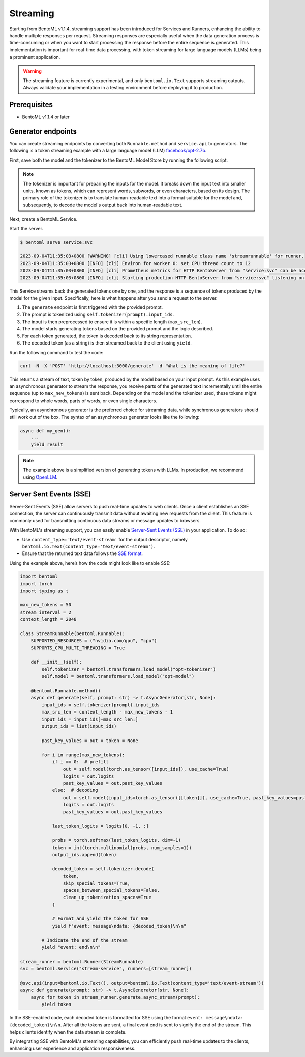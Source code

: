 =========
Streaming
=========

Starting from BentoML v1.1.4, streaming support has been introduced for Services and Runners, enhancing the ability to handle multiple responses per request.
Streaming responses are especially useful when the data generation process is time-consuming or when you want to start processing the response before the entire sequence is generated.
This implementation is important for real-time data processing, with token streaming for large language models (LLMs) being a prominent application.

.. warning::

   The streaming feature is currently experimental, and only ``bentoml.io.Text`` supports streaming outputs. Always validate your implementation in a
   testing environment before deploying it to production.

Prerequisites
-------------

- BentoML v1.1.4 or later

Generator endpoints
-------------------

You can create streaming endpoints by converting both ``Runnable.method`` and ``service.api`` to generators. The following is
a token streaming example with a large language model (LLM) `facebook/opt-2.7b <https://huggingface.co/facebook/opt-2.7b>`_.

First, save both the model and the tokenizer to the BentoML Model Store by running the following script.

.. code-block:: python
   :caption: `download_model.py`

    import bentoml
    import transformers

    model = "facebook/opt-2.7b"

    bentoml.transformers.save_model('opt-tokenizer', transformers.AutoTokenizer.from_pretrained(model))
    bentoml.transformers.save_model('opt-model', transformers.AutoModelForCausalLM.from_pretrained(model, device_map='cpu'))

.. note::

   The tokenizer is important for preparing the inputs for the model. It breaks down the input text into smaller units, known as tokens, which can represent words, subwords, or even characters, based on its design.
   The primary role of the tokenizer is to translate human-readable text into a format suitable for the model and, subsequently, to decode the model's output back into human-readable text.

Next, create a BentoML Service.

.. code-block:: python
   :caption: `service.py`

    import bentoml
    import torch
    import typing as t

    max_new_tokens = 50
    stream_interval = 2
    context_length = 2048

    class StreamRunnable(bentoml.Runnable):
        SUPPORTED_RESOURCES = ("nvidia.com/gpu", "cpu")
        SUPPORTS_CPU_MULTI_THREADING = True

        def __init__(self):
            self.tokenizer = bentoml.transformers.load_model("opt-tokenizer")
            self.model = bentoml.transformers.load_model("opt-model")

        @bentoml.Runnable.method()
        async def generate(self, prompt: str) -> t.AsyncGenerator[str, None]:
            input_ids = self.tokenizer(prompt).input_ids

            max_src_len = context_length - max_new_tokens - 1
            input_ids = input_ids[-max_src_len:]
            output_ids = list(input_ids)

            past_key_values = out = token = None

            for i in range(max_new_tokens):
                if i == 0:  # prefill
                    out = self.model(torch.as_tensor([input_ids]), use_cache=True)
                    logits = out.logits
                    past_key_values = out.past_key_values
                else:  # decoding
                    out = self.model(input_ids=torch.as_tensor([[token]]), use_cache=True, past_key_values=past_key_values)
                    logits = out.logits
                    past_key_values = out.past_key_values

                last_token_logits = logits[0, -1, :]

                probs = torch.softmax(last_token_logits, dim=-1)
                token = int(torch.multinomial(probs, num_samples=1))
                output_ids.append(token)

                yield self.tokenizer.decode(
                    token,
                    skip_special_tokens=True,
                    spaces_between_special_tokens=False,
                    clean_up_tokenization_spaces=True
                )

    stream_runner = bentoml.Runner(StreamRunnable)
    svc = bentoml.Service("stream-service", runners=[stream_runner])

    @svc.api(input=bentoml.io.Text(), output=bentoml.io.Text())
    async def generate(prompt:str) -> t.AsyncGenerator[str, None]:
        ret = stream_runner.generate.async_stream(prompt)
        return ret

Start the server.

.. code-block:: bash

   $ bentoml serve service:svc

   2023-09-04T11:35:03+0800 [WARNING] [cli] Using lowercased runnable class name 'streamrunnable' for runner.
   2023-09-04T11:35:03+0800 [INFO] [cli] Environ for worker 0: set CPU thread count to 12
   2023-09-04T11:35:03+0800 [INFO] [cli] Prometheus metrics for HTTP BentoServer from "service:svc" can be accessed at http://localhost:3000/metrics.
   2023-09-04T11:35:03+0800 [INFO] [cli] Starting production HTTP BentoServer from "service:svc" listening on http://0.0.0.0:3000 (Press CTRL+C to quit)

This Service streams back the generated tokens one by one, and the response is a sequence of tokens produced by the model for the given input. Specifically, here is what happens
after you send a request to the server.

1. The ``generate`` endpoint is first triggered with the provided prompt.
2. The prompt is tokenized using ``self.tokenizer(prompt).input_ids``.
3. The input is then preprocessed to ensure it is within a specific length (``max_src_len``).
4. The model starts generating tokens based on the provided prompt and the logic described.
5. For each token generated, the token is decoded back to its string representation.
6. The decoded token (as a string) is then streamed back to the client using ``yield``.

Run the following command to test the code:

.. code-block:: bash

   curl -N -X 'POST' 'http://localhost:3000/generate' -d 'What is the meaning of life?'

This returns a stream of text, token by token, produced by the model based on your input prompt. As this example uses an asynchronous generator to stream the response,
you receive parts of the generated text incrementally until the entire sequence (up to ``max_new_tokens``) is sent back. Depending on the model and the tokenizer
used, these tokens might correspond to whole words, parts of words, or even single characters.

Typically, an asynchronous generator is the preferred choice for streaming data, while synchronous generators should still work out of the box.
The syntax of an asynchronous generator looks like the following:

.. code-block:: python

    async def my_gen():
        ...
        yield result

.. note::

   The example above is a simplified version of generating tokens with LLMs. In production, we recommend using `OpenLLM <https://github.com/bentoml/OpenLLM>`_.

Server Sent Events (SSE)
------------------------

Server-Sent Events (SSE) allow servers to push real-time updates to web clients. Once a client establishes an SSE connection, the server can continuously transmit
data without awaiting new requests from the client. This feature is commonly used for transmitting continuous data streams or message updates to browsers.

With BentoML's streaming support, you can easily enable `Server-Sent Events (SSE) <https://developer.mozilla.org/en-US/docs/Web/API/Server-sent_events/Using_server-sent_events>`_ in your application. To do so:

- Use ``content_type='text/event-stream'`` for the output descriptor, namely ``bentoml.io.Text(content_type='text/event-stream')``.
- Ensure that the returned text data follows the `SSE format <https://developer.mozilla.org/en-US/docs/Web/API/Server-sent_events/Using_server-sent_events#event_stream_format>`_.

Using the example above, here’s how the code might look like to enable SSE:

.. code-block:: python

    import bentoml
    import torch
    import typing as t

    max_new_tokens = 50
    stream_interval = 2
    context_length = 2048

    class StreamRunnable(bentoml.Runnable):
        SUPPORTED_RESOURCES = ("nvidia.com/gpu", "cpu")
        SUPPORTS_CPU_MULTI_THREADING = True

        def __init__(self):
            self.tokenizer = bentoml.transformers.load_model("opt-tokenizer")
            self.model = bentoml.transformers.load_model("opt-model")

        @bentoml.Runnable.method()
        async def generate(self, prompt: str) -> t.AsyncGenerator[str, None]:
            input_ids = self.tokenizer(prompt).input_ids
            max_src_len = context_length - max_new_tokens - 1
            input_ids = input_ids[-max_src_len:]
            output_ids = list(input_ids)

            past_key_values = out = token = None

            for i in range(max_new_tokens):
                if i == 0:  # prefill
                    out = self.model(torch.as_tensor([input_ids]), use_cache=True)
                    logits = out.logits
                    past_key_values = out.past_key_values
                else:  # decoding
                    out = self.model(input_ids=torch.as_tensor([[token]]), use_cache=True, past_key_values=past_key_values)
                    logits = out.logits
                    past_key_values = out.past_key_values

                last_token_logits = logits[0, -1, :]

                probs = torch.softmax(last_token_logits, dim=-1)
                token = int(torch.multinomial(probs, num_samples=1))
                output_ids.append(token)

                decoded_token = self.tokenizer.decode(
                    token,
                    skip_special_tokens=True,
                    spaces_between_special_tokens=False,
                    clean_up_tokenization_spaces=True
                )

                # Format and yield the token for SSE
                yield f"event: message\ndata: {decoded_token}\n\n"

            # Indicate the end of the stream
            yield "event: end\n\n"

    stream_runner = bentoml.Runner(StreamRunnable)
    svc = bentoml.Service("stream-service", runners=[stream_runner])

    @svc.api(input=bentoml.io.Text(), output=bentoml.io.Text(content_type='text/event-stream'))
    async def generate(prompt: str) -> t.AsyncGenerator[str, None]:
        async for token in stream_runner.generate.async_stream(prompt):
            yield token

In the SSE-enabled code, each decoded token is formatted for SSE using the format ``event: message\ndata: {decoded_token}\n\n``. After all the tokens are sent, a final event ``end``
is sent to signify the end of the stream. This helps clients identify when the data stream is complete.

By integrating SSE with BentoML's streaming capabilities, you can efficiently push real-time updates to the clients, enhancing user experience and application responsiveness.